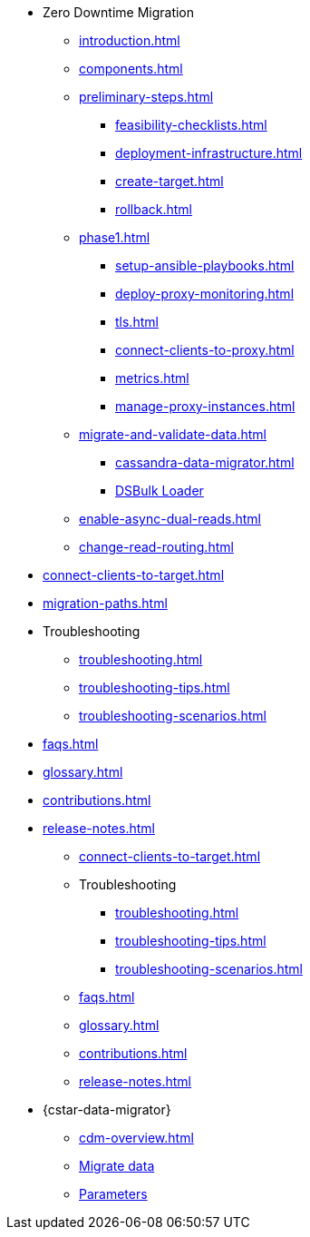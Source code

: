 * Zero Downtime Migration
** xref:introduction.adoc[]
** xref:components.adoc[]
** xref:preliminary-steps.adoc[]
*** xref:feasibility-checklists.adoc[]
*** xref:deployment-infrastructure.adoc[]
*** xref:create-target.adoc[]
*** xref:rollback.adoc[]
//phase 1
** xref:phase1.adoc[]
*** xref:setup-ansible-playbooks.adoc[]
*** xref:deploy-proxy-monitoring.adoc[]
*** xref:tls.adoc[]
*** xref:connect-clients-to-proxy.adoc[]
*** xref:metrics.adoc[]
*** xref:manage-proxy-instances.adoc[]
//phase 2
** xref:migrate-and-validate-data.adoc[]
*** xref:cassandra-data-migrator.adoc[]
*** https://docs.datastax.com/en/dsbulk/overview/dsbulk-about.html[DSBulk Loader]
//phase 3
** xref:enable-async-dual-reads.adoc[]
//phase 4
** xref:change-read-routing.adoc[]
//phase 5
* xref:connect-clients-to-target.adoc[]
* xref:migration-paths.adoc[]
* Troubleshooting
** xref:troubleshooting.adoc[]
** xref:troubleshooting-tips.adoc[]
** xref:troubleshooting-scenarios.adoc[]
* xref:faqs.adoc[]
* xref:glossary.adoc[]
* xref:contributions.adoc[]
* xref:release-notes.adoc[]
** xref:connect-clients-to-target.adoc[]

** Troubleshooting
*** xref:troubleshooting.adoc[] 
*** xref:troubleshooting-tips.adoc[]
*** xref:troubleshooting-scenarios.adoc[]

** xref:faqs.adoc[]

** xref:glossary.adoc[]

** xref:contributions.adoc[]

** xref:release-notes.adoc[]

* {cstar-data-migrator}
** xref:cdm-overview.adoc[]
** xref:cdm-steps.adoc[Migrate data]
** xref:cdm-parameters.adoc[Parameters]

